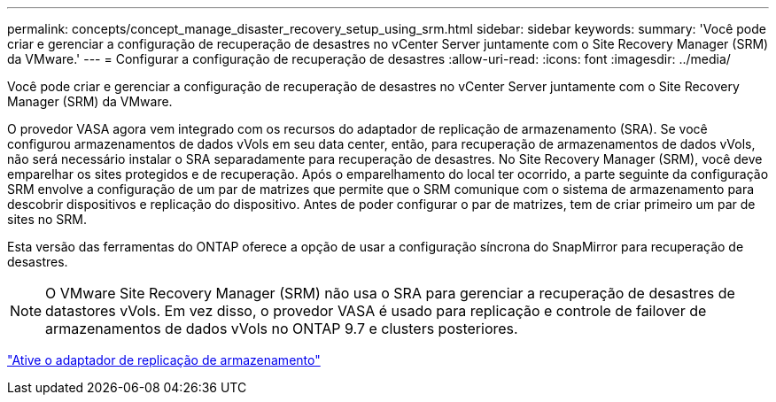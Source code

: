 ---
permalink: concepts/concept_manage_disaster_recovery_setup_using_srm.html 
sidebar: sidebar 
keywords:  
summary: 'Você pode criar e gerenciar a configuração de recuperação de desastres no vCenter Server juntamente com o Site Recovery Manager (SRM) da VMware.' 
---
= Configurar a configuração de recuperação de desastres
:allow-uri-read: 
:icons: font
:imagesdir: ../media/


[role="lead"]
Você pode criar e gerenciar a configuração de recuperação de desastres no vCenter Server juntamente com o Site Recovery Manager (SRM) da VMware.

O provedor VASA agora vem integrado com os recursos do adaptador de replicação de armazenamento (SRA). Se você configurou armazenamentos de dados vVols em seu data center, então, para recuperação de armazenamentos de dados vVols, não será necessário instalar o SRA separadamente para recuperação de desastres. No Site Recovery Manager (SRM), você deve emparelhar os sites protegidos e de recuperação. Após o emparelhamento do local ter ocorrido, a parte seguinte da configuração SRM envolve a configuração de um par de matrizes que permite que o SRM comunique com o sistema de armazenamento para descobrir dispositivos e replicação do dispositivo. Antes de poder configurar o par de matrizes, tem de criar primeiro um par de sites no SRM.

Esta versão das ferramentas do ONTAP oferece a opção de usar a configuração síncrona do SnapMirror para recuperação de desastres.


NOTE: O VMware Site Recovery Manager (SRM) não usa o SRA para gerenciar a recuperação de desastres de datastores vVols. Em vez disso, o provedor VASA é usado para replicação e controle de failover de armazenamentos de dados vVols no ONTAP 9.7 e clusters posteriores.

link:../protect/task_enable_storage_replication_adapter.html["Ative o adaptador de replicação de armazenamento"]
